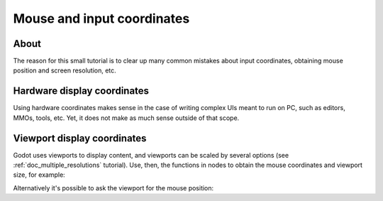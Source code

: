 .. _doc_mouse_and_input_coordinates:

Mouse and input coordinates
===========================

About
-----

The reason for this small tutorial is to clear up many common mistakes
about input coordinates, obtaining mouse position and screen resolution,
etc.

Hardware display coordinates
----------------------------

Using hardware coordinates makes sense in the case of writing complex
UIs meant to run on PC, such as editors, MMOs, tools, etc. Yet, it does
not make as much sense outside of that scope.

Viewport display coordinates
----------------------------

Godot uses viewports to display content, and viewports can be scaled by
several options (see :ref:`doc_multiple_resolutions` tutorial). Use, then, the
functions in nodes to obtain the mouse coordinates and viewport size,
for example:

.. tabs::
 .. code-tab:: gdscript GDScript

    func _input(event):
       # Mouse in viewport coordinates
       if event is InputEventMouseButton:
           print("Mouse Click/Unclick at: ", event.position)
       elif event is InputEventMouseMotion:
           print("Mouse Motion at: ", event.position)

       # Print the size of the viewport
       print("Viewport Resolution is: ", get_viewport_rect().size)

 .. code-tab:: csharp

    public override void _Input(InputEvent @event)
    {
        // Mouse in viewport coordinates
        if (@event is InputEventMouseButton eventMouseButton)
            GD.Print("Mouse Click/Unclick at: ", eventMouseButton.Position);
        else if (@event is InputEventMouseMotion eventMouseMotion)
            GD.Print("Mouse Motion at: ", eventMouseMotion.Position);

        // Print the size of the viewport
        GD.Print("Viewport Resolution is: ", GetViewPortRect().Size);
    }

Alternatively it's possible to ask the viewport for the mouse position:

.. tabs::
 .. code-tab:: gdscript GDScript

    get_viewport().get_mouse_position()

 .. code-tab:: csharp

    GetViewport().GetMousePosition();